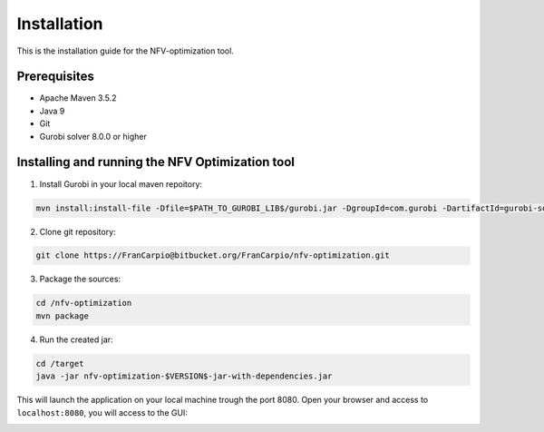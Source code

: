 ************
Installation
************

This is the installation guide for the NFV-optimization tool.

Prerequisites
=============

- Apache Maven 3.5.2
- Java 9
- Git
- Gurobi solver 8.0.0 or higher

Installing and running the NFV Optimization tool
================================================

1. Install Gurobi in your local maven repoitory:

.. code-block:: bash

	mvn install:install-file -Dfile=$PATH_TO_GUROBI_LIB$/gurobi.jar -DgroupId=com.gurobi -DartifactId=gurobi-solver -Dversion=8.0.0 -Dpackaging=jar

2. Clone git repository:

.. code-block:: bash

	git clone https://FranCarpio@bitbucket.org/FranCarpio/nfv-optimization.git

3. Package the sources:

.. code-block:: bash

	cd /nfv-optimization
	mvn package

4. Run the created jar:
	
.. code-block:: bash

	cd /target
	java -jar nfv-optimization-$VERSION$-jar-with-dependencies.jar

This will launch the application on your local machine trough the port 8080. Open your browser and access to ``localhost:8080``, you will access to the GUI:

.. image:: /_static/interface.png
    :align: center